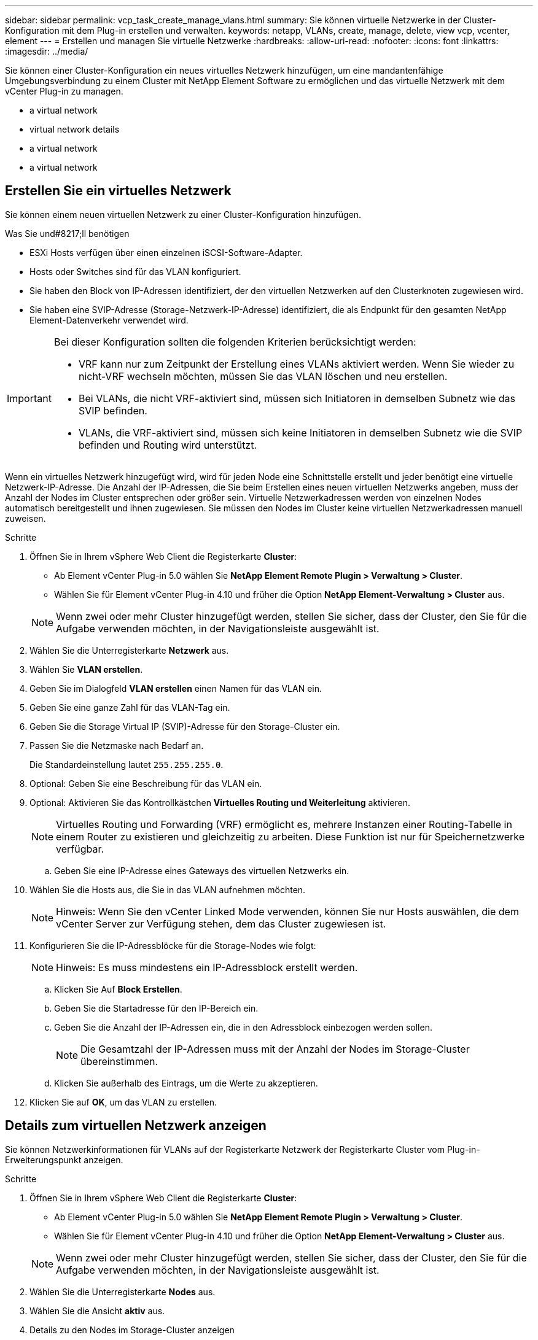 ---
sidebar: sidebar 
permalink: vcp_task_create_manage_vlans.html 
summary: Sie können virtuelle Netzwerke in der Cluster-Konfiguration mit dem Plug-in erstellen und verwalten. 
keywords: netapp, VLANs, create, manage, delete, view vcp, vcenter, element 
---
= Erstellen und managen Sie virtuelle Netzwerke
:hardbreaks:
:allow-uri-read: 
:nofooter: 
:icons: font
:linkattrs: 
:imagesdir: ../media/


[role="lead"]
Sie können einer Cluster-Konfiguration ein neues virtuelles Netzwerk hinzufügen, um eine mandantenfähige Umgebungsverbindung zu einem Cluster mit NetApp Element Software zu ermöglichen und das virtuelle Netzwerk mit dem vCenter Plug-in zu managen.

*  a virtual network
*  virtual network details
*  a virtual network
*  a virtual network




== Erstellen Sie ein virtuelles Netzwerk

Sie können einem neuen virtuellen Netzwerk zu einer Cluster-Konfiguration hinzufügen.

.Was Sie und#8217;ll benötigen
* ESXi Hosts verfügen über einen einzelnen iSCSI-Software-Adapter.
* Hosts oder Switches sind für das VLAN konfiguriert.
* Sie haben den Block von IP-Adressen identifiziert, der den virtuellen Netzwerken auf den Clusterknoten zugewiesen wird.
* Sie haben eine SVIP-Adresse (Storage-Netzwerk-IP-Adresse) identifiziert, die als Endpunkt für den gesamten NetApp Element-Datenverkehr verwendet wird.


[IMPORTANT]
====
Bei dieser Konfiguration sollten die folgenden Kriterien berücksichtigt werden:

* VRF kann nur zum Zeitpunkt der Erstellung eines VLANs aktiviert werden. Wenn Sie wieder zu nicht-VRF wechseln möchten, müssen Sie das VLAN löschen und neu erstellen.
* Bei VLANs, die nicht VRF-aktiviert sind, müssen sich Initiatoren in demselben Subnetz wie das SVIP befinden.
* VLANs, die VRF-aktiviert sind, müssen sich keine Initiatoren in demselben Subnetz wie die SVIP befinden und Routing wird unterstützt.


====
Wenn ein virtuelles Netzwerk hinzugefügt wird, wird für jeden Node eine Schnittstelle erstellt und jeder benötigt eine virtuelle Netzwerk-IP-Adresse. Die Anzahl der IP-Adressen, die Sie beim Erstellen eines neuen virtuellen Netzwerks angeben, muss der Anzahl der Nodes im Cluster entsprechen oder größer sein. Virtuelle Netzwerkadressen werden von einzelnen Nodes automatisch bereitgestellt und ihnen zugewiesen. Sie müssen den Nodes im Cluster keine virtuellen Netzwerkadressen manuell zuweisen.

.Schritte
. Öffnen Sie in Ihrem vSphere Web Client die Registerkarte *Cluster*:
+
** Ab Element vCenter Plug-in 5.0 wählen Sie *NetApp Element Remote Plugin > Verwaltung > Cluster*.
** Wählen Sie für Element vCenter Plug-in 4.10 und früher die Option *NetApp Element-Verwaltung > Cluster* aus.


+

NOTE: Wenn zwei oder mehr Cluster hinzugefügt werden, stellen Sie sicher, dass der Cluster, den Sie für die Aufgabe verwenden möchten, in der Navigationsleiste ausgewählt ist.

. Wählen Sie die Unterregisterkarte *Netzwerk* aus.
. Wählen Sie *VLAN erstellen*.
. Geben Sie im Dialogfeld *VLAN erstellen* einen Namen für das VLAN ein.
. Geben Sie eine ganze Zahl für das VLAN-Tag ein.
. Geben Sie die Storage Virtual IP (SVIP)-Adresse für den Storage-Cluster ein.
. Passen Sie die Netzmaske nach Bedarf an.
+
Die Standardeinstellung lautet `255.255.255.0`.

. Optional: Geben Sie eine Beschreibung für das VLAN ein.
. Optional: Aktivieren Sie das Kontrollkästchen *Virtuelles Routing und Weiterleitung* aktivieren.
+

NOTE: Virtuelles Routing und Forwarding (VRF) ermöglicht es, mehrere Instanzen einer Routing-Tabelle in einem Router zu existieren und gleichzeitig zu arbeiten. Diese Funktion ist nur für Speichernetzwerke verfügbar.

+
.. Geben Sie eine IP-Adresse eines Gateways des virtuellen Netzwerks ein.


. Wählen Sie die Hosts aus, die Sie in das VLAN aufnehmen möchten.
+

NOTE: Hinweis: Wenn Sie den vCenter Linked Mode verwenden, können Sie nur Hosts auswählen, die dem vCenter Server zur Verfügung stehen, dem das Cluster zugewiesen ist.

. Konfigurieren Sie die IP-Adressblöcke für die Storage-Nodes wie folgt:
+

NOTE: Hinweis: Es muss mindestens ein IP-Adressblock erstellt werden.

+
.. Klicken Sie Auf *Block Erstellen*.
.. Geben Sie die Startadresse für den IP-Bereich ein.
.. Geben Sie die Anzahl der IP-Adressen ein, die in den Adressblock einbezogen werden sollen.
+

NOTE: Die Gesamtzahl der IP-Adressen muss mit der Anzahl der Nodes im Storage-Cluster übereinstimmen.

.. Klicken Sie außerhalb des Eintrags, um die Werte zu akzeptieren.


. Klicken Sie auf *OK*, um das VLAN zu erstellen.




== Details zum virtuellen Netzwerk anzeigen

Sie können Netzwerkinformationen für VLANs auf der Registerkarte Netzwerk der Registerkarte Cluster vom Plug-in-Erweiterungspunkt anzeigen.

.Schritte
. Öffnen Sie in Ihrem vSphere Web Client die Registerkarte *Cluster*:
+
** Ab Element vCenter Plug-in 5.0 wählen Sie *NetApp Element Remote Plugin > Verwaltung > Cluster*.
** Wählen Sie für Element vCenter Plug-in 4.10 und früher die Option *NetApp Element-Verwaltung > Cluster* aus.


+

NOTE: Wenn zwei oder mehr Cluster hinzugefügt werden, stellen Sie sicher, dass der Cluster, den Sie für die Aufgabe verwenden möchten, in der Navigationsleiste ausgewählt ist.

. Wählen Sie die Unterregisterkarte *Nodes* aus.
. Wählen Sie die Ansicht *aktiv* aus.
. Details zu den Nodes im Storage-Cluster anzeigen
+
Sie können Informationen anzeigen, wie z. B. die ID und den Namen jedes VLANs, die mit jedem VLAN verknüpften Tag, die SVIP, die jedem VLAN zugewiesen wurden, und den für jedes VLAN verwendeten IP-Bereich.





== Bearbeiten eines virtuellen Netzwerks

Sie können VLAN-Attribute wie VLAN-Name, Netzmaske und Größe der IP-Adressblöcke ändern.

VLAN-Tag und SVIP können für ein VLAN nicht geändert werden. Das Gateway-Attribut kann nur für VRF-VLANs geändert werden. Wenn iSCSI-, Remote-Replikation- oder andere Netzwerksitzungen vorhanden sind, kann die Änderung fehlschlagen.

.Schritte
. Öffnen Sie in Ihrem vSphere Web Client die Registerkarte *Cluster*:
+
** Ab Element vCenter Plug-in 5.0 wählen Sie *NetApp Element Remote Plugin > Verwaltung > Cluster*.
** Wählen Sie für Element vCenter Plug-in 4.10 und früher die Option *NetApp Element-Verwaltung > Cluster* aus.


+

NOTE: Wenn zwei oder mehr Cluster hinzugefügt werden, stellen Sie sicher, dass der Cluster, den Sie für die Aufgabe verwenden möchten, in der Navigationsleiste ausgewählt ist.

. Wählen Sie die Unterregisterkarte *Netzwerk* aus.
. Aktivieren Sie das Kontrollkästchen für das VLAN, das Sie bearbeiten möchten.
. Klicken Sie Auf *Aktionen*.
. Klicken Sie im Menü Ergebnis auf *Bearbeiten*.
. Geben Sie im Menü Ergebnis die neuen Attribute für das VLAN ein.
. Klicken Sie auf *Block erstellen*, um einen nicht kontinuierlichen Block von IP-Adressen für das virtuelle Netzwerk hinzuzufügen.
. Klicken Sie auf *OK*.




== Löschen Sie ein virtuelles Netzwerk

Sie können ein VLAN-Objekt und seinen Block von IPs dauerhaft löschen. Adressblöcke, die dem VLAN zugewiesen wurden, werden dem virtuellen Netzwerk nicht zugeordnet und können einem anderen virtuellen Netzwerk neu zugewiesen werden.

.Schritte
. Öffnen Sie in Ihrem vSphere Web Client die Registerkarte *Cluster*:
+
** Ab Element vCenter Plug-in 5.0 wählen Sie *NetApp Element Remote Plugin > Verwaltung > Cluster*.
** Wählen Sie für Element vCenter Plug-in 4.10 und früher die Option *NetApp Element-Verwaltung > Cluster* aus.


+

NOTE: Wenn zwei oder mehr Cluster hinzugefügt werden, stellen Sie sicher, dass der Cluster, den Sie für die Aufgabe verwenden möchten, in der Navigationsleiste ausgewählt ist.

. Wählen Sie die Unterregisterkarte *Netzwerk* aus.
. Aktivieren Sie das Kontrollkästchen für das VLAN, das Sie löschen möchten.
. Klicken Sie Auf *Aktionen*.
. Klicken Sie im Menü Ergebnis auf *Löschen*.
. Bestätigen Sie die Aktion.

